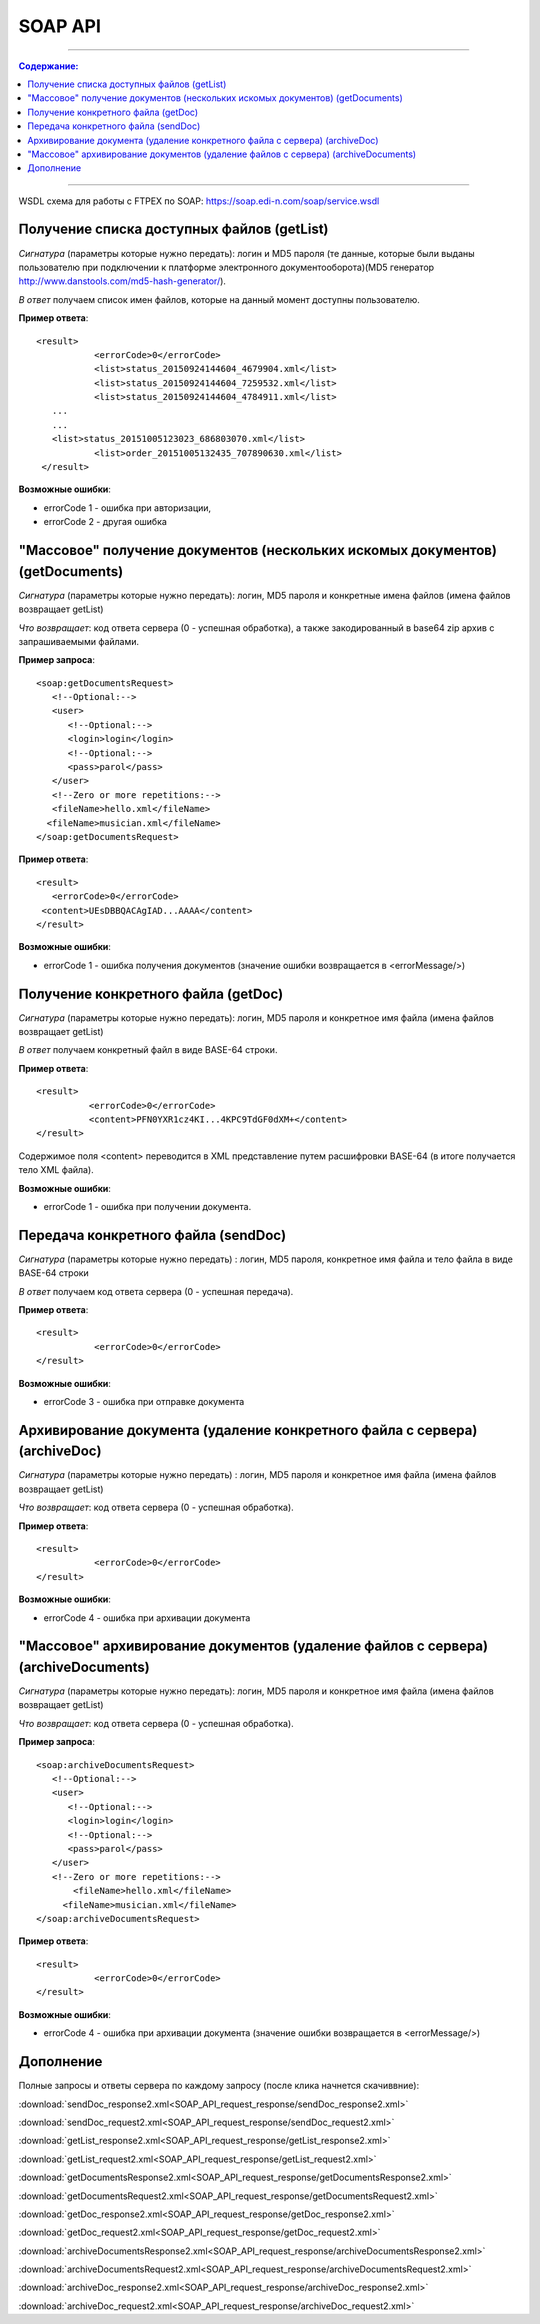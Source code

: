 SOAP API
#########

---------

.. contents:: Содержание:

---------

WSDL схема для работы с FTPEX по SOAP: https://soap.edi-n.com/soap/service.wsdl

Получение списка доступных файлов (getList)
==============================================

*Сигнатура* (параметры которые нужно передать): логин и MD5 пароля (те данные, которые были выданы пользователю при подключении к платформе электронного документооборота)(MD5 генератор http://www.danstools.com/md5-hash-generator/).

*В ответ* получаем список имен файлов, которые на данный момент доступны пользователю.

**Пример ответа**:

:: 

 <result>
            <errorCode>0</errorCode>
            <list>status_20150924144604_4679904.xml</list>
            <list>status_20150924144604_7259532.xml</list>
            <list>status_20150924144604_4784911.xml</list>
    ...
    ...
    <list>status_20151005123023_686803070.xml</list>
            <list>order_20151005132435_707890630.xml</list>
  </result>

**Возможные ошибки**:

- errorCode 1 - ошибка при авторизации,
- errorCode 2 - другая ошибка

"Массовое" получение документов (нескольких искомых документов) (getDocuments)
==============================================

*Сигнатура* (параметры которые нужно передать): логин, MD5 пароля и конкретные имена файлов (имена файлов возвращает getList)

*Что возвращает*: код ответа сервера (0 - успешная обработка), а также закодированный в base64 zip архив с запрашиваемыми файлами.

**Пример запроса**:

::

      <soap:getDocumentsRequest>
         <!--Optional:-->
         <user>
            <!--Optional:-->
            <login>login</login>
            <!--Optional:-->
            <pass>parol</pass>
         </user>
         <!--Zero or more repetitions:-->
         <fileName>hello.xml</fileName>
        <fileName>musician.xml</fileName>
      </soap:getDocumentsRequest>

**Пример ответа**:

::

         <result>
            <errorCode>0</errorCode>
          <content>UEsDBBQACAgIAD...AAAA</content>
         </result>

**Возможные ошибки**:

- errorCode 1 - ошибка получения документов (значение ошибки возвращается в <errorMessage/>)

Получение конкретного файла (getDoc)
==============================================

*Сигнатура* (параметры которые нужно передать): логин, MD5 пароля и конкретное имя файла (имена файлов возвращает getList)

*В ответ* получаем конкретный файл в виде BASE-64 строки.

**Пример ответа**:

:: 

  <result>
            <errorCode>0</errorCode>
            <content>PFN0YXR1cz4KI...4KPC9TdGF0dXM+</content>
  </result>

Содержимое поля <content> переводится в XML представление путем расшифровки BASE-64 (в итоге получается тело XML файла).

**Возможные ошибки**:

- errorCode 1 - ошибка при получении документа.

Передача конкретного файла (sendDoc)
==============================================

*Сигнатура* (параметры которые нужно передать) : логин, MD5 пароля, конкретное имя файла и тело файла в виде BASE-64 строки

*В ответ* получаем код ответа сервера (0 - успешная передача).

**Пример ответа**:

:: 

 <result>
            <errorCode>0</errorCode>
 </result>

**Возможные ошибки**:

- errorCode 3 - ошибка при отправке документа

Архивирование документа (удаление конкретного файла с сервера) (archiveDoc)
==============================================

*Сигнатура* (параметры которые нужно передать) : логин, MD5 пароля и конкретное имя файла (имена файлов возвращает getList)

*Что возвращает*: код ответа сервера (0 - успешная обработка).

**Пример ответа**:

:: 

 <result>
            <errorCode>0</errorCode>
 </result>

**Возможные ошибки**:

- errorCode 4 - ошибка при архивации документа

"Массовое" архивирование документов (удаление файлов с сервера) (archiveDocuments)
==============================================

*Сигнатура* (параметры которые нужно передать): логин, MD5 пароля и конкретное имя файла (имена файлов возвращает getList)

*Что возвращает*: код ответа сервера (0 - успешная обработка).

**Пример запроса**:

:: 

      <soap:archiveDocumentsRequest>
         <!--Optional:-->
         <user>
            <!--Optional:-->
            <login>login</login>
            <!--Optional:-->
            <pass>parol</pass>
         </user>
         <!--Zero or more repetitions:-->
             <fileName>hello.xml</fileName>
           <fileName>musician.xml</fileName>
      </soap:archiveDocumentsRequest>

**Пример ответа**:

:: 

 <result>
            <errorCode>0</errorCode>
 </result>

**Возможные ошибки**:

- errorCode 4 - ошибка при архивации документа (значение ошибки возвращается в <errorMessage/>)

Дополнение
==============================================

Полные запросы и ответы сервера по каждому запросу (после клика начнется скачиввние):

:download:`sendDoc_response2.xml<SOAP_API_request_response/sendDoc_response2.xml>`

:download:`sendDoc_request2.xml<SOAP_API_request_response/sendDoc_request2.xml>`

:download:`getList_response2.xml<SOAP_API_request_response/getList_response2.xml>`

:download:`getList_request2.xml<SOAP_API_request_response/getList_request2.xml>`

:download:`getDocumentsResponse2.xml<SOAP_API_request_response/getDocumentsResponse2.xml>`

:download:`getDocumentsRequest2.xml<SOAP_API_request_response/getDocumentsRequest2.xml>`

:download:`getDoc_response2.xml<SOAP_API_request_response/getDoc_response2.xml>`

:download:`getDoc_request2.xml<SOAP_API_request_response/getDoc_request2.xml>`

:download:`archiveDocumentsResponse2.xml<SOAP_API_request_response/archiveDocumentsResponse2.xml>`

:download:`archiveDocumentsRequest2.xml<SOAP_API_request_response/archiveDocumentsRequest2.xml>`

:download:`archiveDoc_response2.xml<SOAP_API_request_response/archiveDoc_response2.xml>`

:download:`archiveDoc_request2.xml<SOAP_API_request_response/archiveDoc_request2.xml>`
